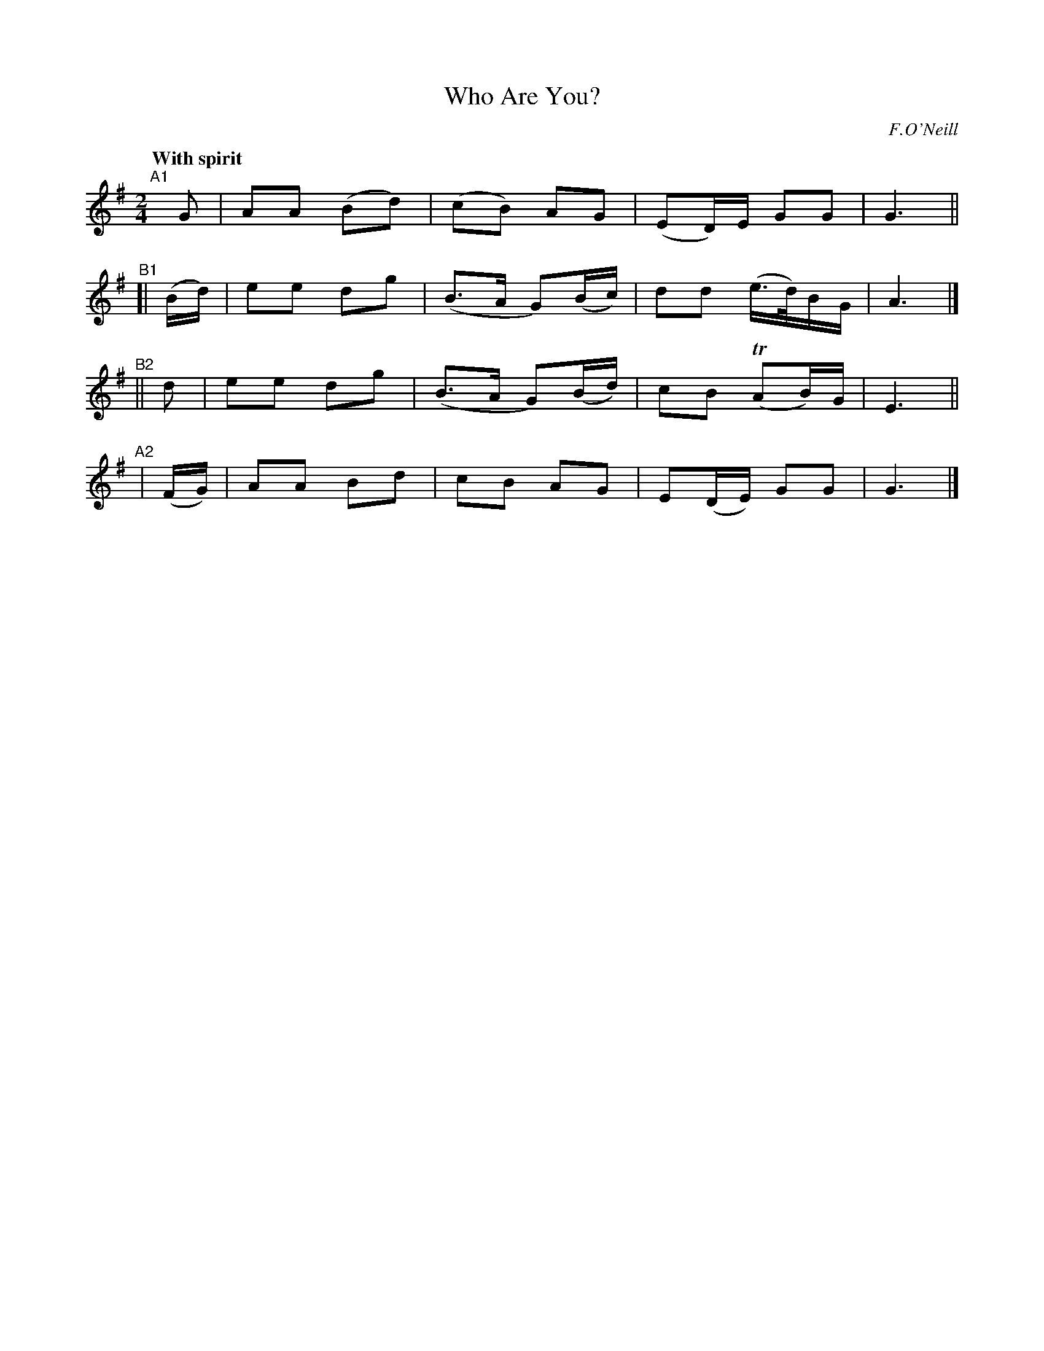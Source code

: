 X: 239
T: Who Are You?
R: air, march
%S: s:4 b:16(4+4+4+4)
B: O'Neill's 1850 #239
O: F.O'Neill
Z: 1997 by John Chambers <jc@trillian.mit.edu>
Q: "With spirit"
M: 2/4
L: 1/8
K: G
"^A1"[|]   G   | AA (Bd) | (cB) AG       | (ED/)E/     GG | G3 ||
"^B1"[| (B/d/) | ee  dg  | (B>A G)(B/c/) | dd (e/>d/)B/G/ | A3 |]
"^B2"||     d  | ee  dg  | (B>A G)(B/d/) | cB    (TAB/)G/ | E3 ||
"^A2"|  (F/G/) | AA  Bd  | cB   AG       | E(D/E/)     GG | G3 |]

